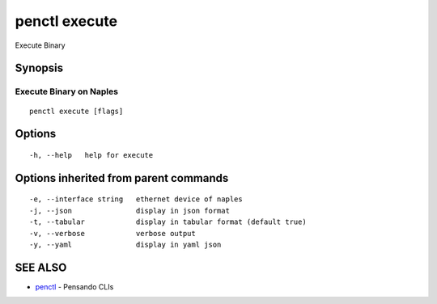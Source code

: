 .. _penctl_execute:

penctl execute
--------------

Execute Binary

Synopsis
~~~~~~~~



-----------------------------------
 Execute Binary on Naples 
-----------------------------------


::

  penctl execute [flags]

Options
~~~~~~~

::

  -h, --help   help for execute

Options inherited from parent commands
~~~~~~~~~~~~~~~~~~~~~~~~~~~~~~~~~~~~~~

::

  -e, --interface string   ethernet device of naples
  -j, --json               display in json format
  -t, --tabular            display in tabular format (default true)
  -v, --verbose            verbose output
  -y, --yaml               display in yaml json

SEE ALSO
~~~~~~~~

* `penctl <penctl.rst>`_ 	 - Pensando CLIs

